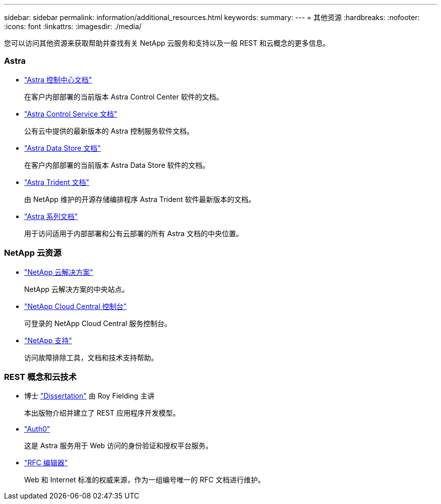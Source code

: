 ---
sidebar: sidebar 
permalink: information/additional_resources.html 
keywords:  
summary:  
---
= 其他资源
:hardbreaks:
:nofooter: 
:icons: font
:linkattrs: 
:imagesdir: ./media/


[role="lead"]
您可以访问其他资源来获取帮助并查找有关 NetApp 云服务和支持以及一般 REST 和云概念的更多信息。



=== Astra

* https://docs.netapp.com/us-en/astra-control-center/["Astra 控制中心文档"^]
+
在客户内部部署的当前版本 Astra Control Center 软件的文档。

* https://docs.netapp.com/us-en/astra-control-service/["Astra Control Service 文档"^]
+
公有云中提供的最新版本的 Astra 控制服务软件文档。

* https://docs.netapp.com/us-en/astra-data-store/["Astra Data Store 文档"^]
+
在客户内部部署的当前版本 Astra Data Store 软件的文档。

* https://docs.netapp.com/us-en/trident/["Astra Trident 文档"^]
+
由 NetApp 维护的开源存储编排程序 Astra Trident 软件最新版本的文档。

* https://docs.netapp.com/us-en/astra-family/["Astra 系列文档"^]
+
用于访问适用于内部部署和公有云部署的所有 Astra 文档的中央位置。





=== NetApp 云资源

* https://cloud.netapp.com/["NetApp 云解决方案"^]
+
NetApp 云解决方案的中央站点。

* https://services.cloud.netapp.com/redirect-to-login?startOnSignup=false["NetApp Cloud Central 控制台"^]
+
可登录的 NetApp Cloud Central 服务控制台。

* https://mysupport.netapp.com/["NetApp 支持"^]
+
访问故障排除工具，文档和技术支持帮助。





=== REST 概念和云技术

* 博士 https://www.ics.uci.edu/~fielding/pubs/dissertation/top.htm["Dissertation"^] 由 Roy Fielding 主讲
+
本出版物介绍并建立了 REST 应用程序开发模型。

* https://auth0.com/["Auth0"^]
+
这是 Astra 服务用于 Web 访问的身份验证和授权平台服务。

* https://www.rfc-editor.org/["RFC 编辑器"^]
+
Web 和 Internet 标准的权威来源，作为一组编号唯一的 RFC 文档进行维护。


